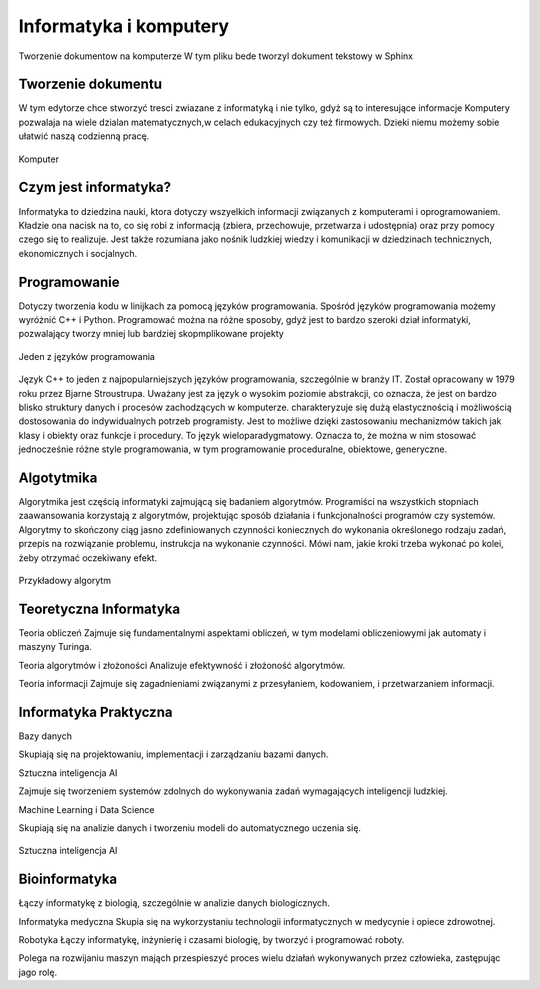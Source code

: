 

Informatyka i komputery
========================

Tworzenie dokumentow na komputerze
W tym pliku bede tworzyl dokument tekstowy w Sphinx


Tworzenie dokumentu
---------------------

W tym edytorze chce stworzyć tresci zwiazane z informatyką i nie tylko,  gdyż są to interesujące informacje
Komputery pozwalaja na wiele dzialan matematycznych,w celach edukacyjnych czy też firmowych.  
Dzieki niemu możemy sobie ułatwić naszą codzienną pracę.

.. figure:: ./img/OIP.jpg
   :align: center

   Komputer


Czym jest informatyka?
-----------------------------

Informatyka to dziedzina nauki, ktora dotyczy wszyelkich informacji związanych z komputerami i oprogramowaniem.
Kładzie ona nacisk na to, co się robi z informacją (zbiera, przechowuje, przetwarza i 
udostępnia) oraz przy pomocy czego się to realizuje. Jest także rozumiana jako nośnik ludzkiej wiedzy i komunikacji w dziedzinach 
technicznych, ekonomicznych i socjalnych.



Programowanie
-------------------

Dotyczy  tworzenia kodu w linijkach za pomocą języków programowania.
Spośród języków programowania możemy wyróżnić C++ i Python.
Programować można na różne sposoby, gdyż jest to bardzo szeroki dział informatyki, pozwalający tworzy mniej lub bardziej skopmplikowane projekty

.. figure:: ./img/th.jpg
   :align: center

   Jeden z języków programowania

Język C++  to jeden z najpopularniejszych języków programowania, szczególnie w branży IT. Został opracowany w 1979 roku przez Bjarne Stroustrupa.
Uważany jest za język o wysokim poziomie abstrakcji, co oznacza, że jest on bardzo blisko struktury danych i procesów zachodzących w komputerze.
charakteryzuje się  dużą elastycznością i możliwością dostosowania do indywidualnych potrzeb programisty. Jest to możliwe dzięki zastosowaniu mechanizmów takich jak klasy i obiekty oraz funkcje i procedury.
To język wieloparadygmatowy. Oznacza to, że można w nim stosować jednocześnie różne style programowania, w tym programowanie proceduralne, obiektowe, generyczne.

Algotytmika
---------------------------------

Algorytmika jest częścią informatyki zajmującą się badaniem algorytmów. Programiści na wszystkich stopniach zaawansowania korzystają z algorytmów, projektując sposób działania i funkcjonalności programów czy systemów.
Algorytmy to skończony ciąg jasno zdefiniowanych czynności koniecznych do wykonania określonego rodzaju zadań, przepis na rozwiązanie problemu, instrukcja na wykonanie czynności. Mówi nam, jakie kroki trzeba wykonać po kolei, żeby otrzymać oczekiwany efekt.

.. figure:: ./img/R.png
   :align: center

   Przykładowy algorytm

Teoretyczna Informatyka
----------------------------

Teoria obliczeń
Zajmuje się fundamentalnymi aspektami obliczeń, w tym modelami obliczeniowymi jak automaty i maszyny Turinga.

Teoria algorytmów i złożoności
Analizuje efektywność i złożoność algorytmów.

Teoria informacji
Zajmuje się zagadnieniami związanymi z przesyłaniem, kodowaniem, i przetwarzaniem informacji.

Informatyka Praktyczna
------------------------------

Bazy danych

Skupiają się na projektowaniu, implementacji i zarządzaniu bazami danych.

Sztuczna inteligencja AI

Zajmuje się tworzeniem systemów zdolnych do wykonywania zadań wymagających inteligencji ludzkiej.

Machine Learning i Data Science

Skupiają się na analizie danych i tworzeniu modeli do automatycznego uczenia się.

.. figure:: ./img/pobierz.jpg
   :align: center

   Sztuczna inteligencja AI

Bioinformatyka
-------------------------

Łączy informatykę z biologią, szczególnie w analizie danych biologicznych.

Informatyka medyczna
Skupia się na wykorzystaniu technologii informatycznych w medycynie i opiece zdrowotnej.

Robotyka
Łączy informatykę, inżynierię i czasami biologię, by tworzyć i programować roboty.

Polega na rozwijaniu maszyn mająch przespieszyć proces wielu działań wykonywanych przez człowieka, zastępując jago rolę.
